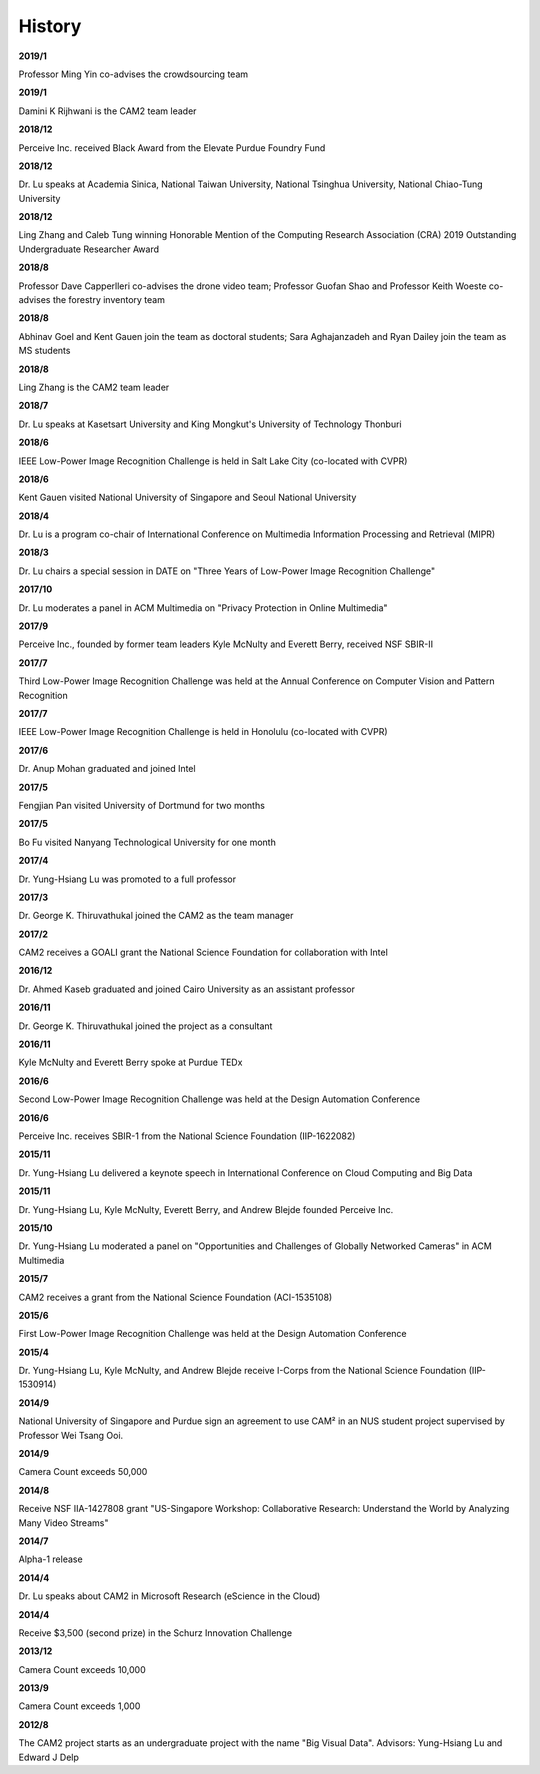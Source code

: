 History
==============================
**2019/1**

Professor Ming Yin co-advises the crowdsourcing team

**2019/1**

Damini K Rijhwani is the CAM2 team leader

**2018/12**

Perceive Inc. received Black Award from the Elevate Purdue Foundry Fund

**2018/12**

Dr. Lu speaks at Academia Sinica, National Taiwan University, National Tsinghua University, National Chiao-Tung University

**2018/12**

Ling Zhang and Caleb Tung winning Honorable Mention of the Computing Research Association (CRA) 2019 Outstanding Undergraduate Researcher Award

**2018/8**

Professor Dave Capperlleri co-advises the drone video team; Professor Guofan Shao and Professor Keith Woeste co-advises the forestry inventory team

**2018/8**

Abhinav Goel and Kent Gauen join the team as doctoral students; Sara Aghajanzadeh and Ryan Dailey join the team as MS students

**2018/8**

Ling Zhang is the CAM2 team leader

**2018/7**

Dr. Lu speaks at Kasetsart University and King Mongkut's University of Technology Thonburi

**2018/6**

IEEE Low-Power Image Recognition Challenge is held in Salt Lake City (co-located with CVPR)

**2018/6**

Kent Gauen visited National University of Singapore and Seoul National University

**2018/4**

Dr. Lu is a program co-chair of International Conference on Multimedia Information Processing and Retrieval (MIPR)

**2018/3**

Dr. Lu chairs a special session in DATE on "Three Years of Low-Power Image Recognition Challenge"

**2017/10**

Dr. Lu moderates a panel in ACM Multimedia on "Privacy Protection in Online Multimedia"

**2017/9**

Perceive Inc., founded by former team leaders Kyle McNulty and Everett Berry, received NSF SBIR-II

**2017/7**

Third Low-Power Image Recognition Challenge was held at the Annual Conference on Computer Vision and Pattern Recognition

**2017/7**

IEEE Low-Power Image Recognition Challenge is held in Honolulu (co-located with CVPR)

**2017/6**

Dr. Anup Mohan graduated and joined Intel

**2017/5**

Fengjian Pan visited University of Dortmund for two months

**2017/5**

Bo Fu visited Nanyang Technological University for one month

**2017/4**

Dr. Yung-Hsiang Lu was promoted to a full professor

**2017/3**

Dr. George K. Thiruvathukal joined the CAM2 as the team manager

**2017/2**

CAM2 receives a GOALI grant the National Science Foundation for collaboration with Intel

**2016/12**

Dr. Ahmed Kaseb graduated and joined Cairo University as an assistant professor

**2016/11**

Dr. George K. Thiruvathukal joined the project as a consultant

**2016/11**

Kyle McNulty and Everett Berry spoke at Purdue TEDx

**2016/6**

Second Low-Power Image Recognition Challenge was held at the Design Automation Conference

**2016/6**

Perceive Inc. receives SBIR-1 from the National Science Foundation (IIP-1622082)

**2015/11**

Dr. Yung-Hsiang Lu delivered a keynote speech in International Conference on Cloud Computing and Big Data

**2015/11**

Dr. Yung-Hsiang Lu, Kyle McNulty, Everett Berry, and Andrew Blejde founded Perceive Inc.

**2015/10**

Dr. Yung-Hsiang Lu moderated a panel on "Opportunities and Challenges of Globally Networked Cameras" in ACM Multimedia

**2015/7**

CAM2 receives a grant from the National Science Foundation (ACI-1535108)

**2015/6**

First Low-Power Image Recognition Challenge was held at the Design Automation Conference

**2015/4**

Dr. Yung-Hsiang Lu, Kyle McNulty, and Andrew Blejde receive I-Corps from the National Science Foundation (IIP-1530914)

**2014/9**

National University of Singapore and Purdue sign an agreement to use CAM² in an NUS student project supervised by Professor Wei Tsang Ooi.

**2014/9**

Camera Count exceeds 50,000

**2014/8**

Receive NSF IIA-1427808 grant "US-Singapore Workshop: Collaborative Research: Understand the World by Analyzing Many Video Streams"

**2014/7**

Alpha-1 release

**2014/4**

Dr. Lu speaks about CAM2 in Microsoft Research (eScience in the Cloud)

**2014/4**

Receive $3,500 (second prize) in the Schurz Innovation Challenge

**2013/12**

Camera Count exceeds 10,000

**2013/9**

Camera Count exceeds 1,000

**2012/8**

The CAM2 project starts as an undergraduate project with the name "Big Visual Data". Advisors: Yung-Hsiang Lu and Edward J Delp
